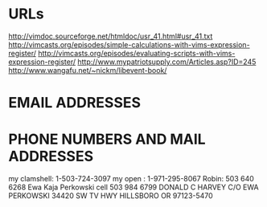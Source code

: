 * URLs
http://vimdoc.sourceforge.net/htmldoc/usr_41.html#usr_41.txt
http://vimcasts.org/episodes/simple-calculations-with-vims-expression-register/
http://vimcasts.org/episodes/evaluating-scripts-with-vims-expression-register/
http://www.mypatriotsupply.com/Articles.asp?ID=245
http://www.wangafu.net/~nickm/libevent-book/

* EMAIL ADDRESSES

* PHONE NUMBERS AND MAIL ADDRESSES

my clamshell:  1-503-724-3097
my open     :   1-971-295-8067
Robin: 503 640 6268
Ewa Kaja Perkowski cell 503 984 6799
DONALD C HARVEY
C/O EWA PERKOWSKI
34420 SW TV HWY
HILLSBORO OR 97123-5470
